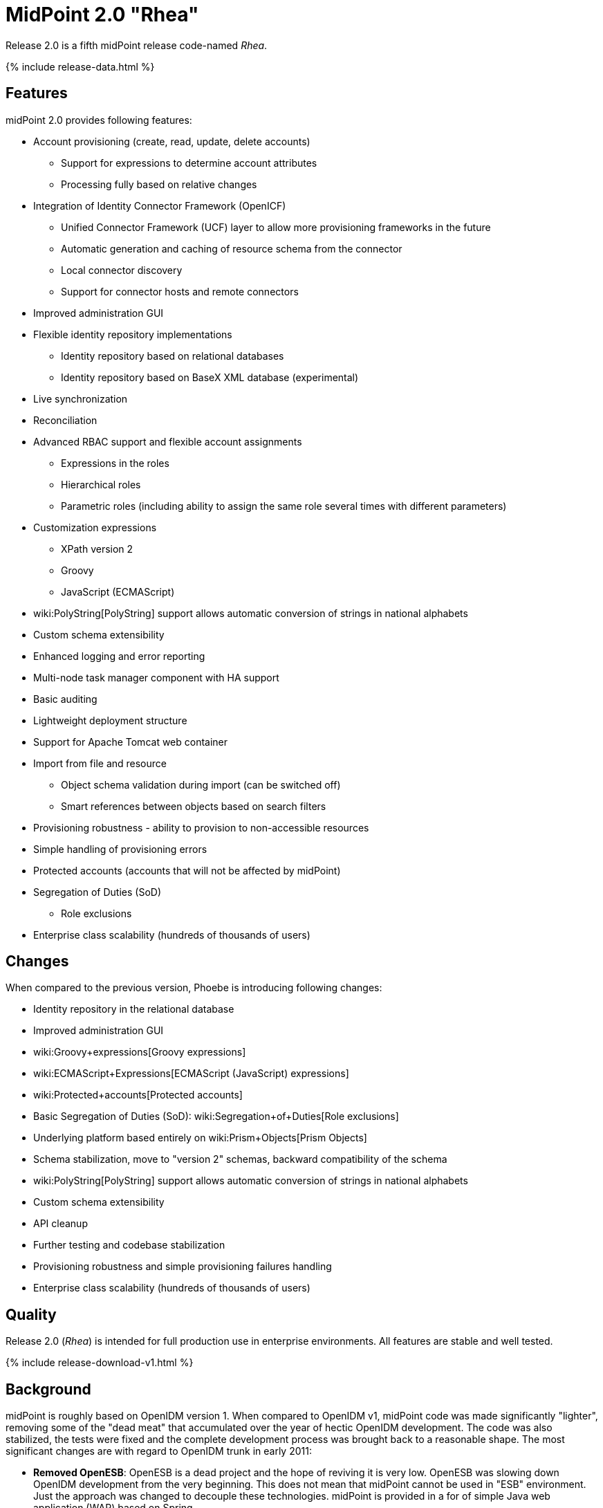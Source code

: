 = MidPoint 2.0 "Rhea"
:page-layout: release-skeleton
:page-release-version: 2.0
:page-wiki-name: Release 2.0
:page-liquid:

Release {page-release-version} is a fifth midPoint release code-named _Rhea_.

++++
{% include release-data.html %}
++++
== Features

midPoint 2.0 provides following features:

* Account provisioning (create, read, update, delete accounts)


** Support for expressions to determine account attributes

** Processing fully based on relative changes



* Integration of Identity Connector Framework (OpenICF)


** Unified Connector Framework (UCF) layer to allow more provisioning frameworks in the future

** Automatic generation and caching of resource schema from the connector

** Local connector discovery

** Support for connector hosts and remote connectors



* Improved administration GUI

* Flexible identity repository implementations


** Identity repository based on relational databases

** Identity repository based on BaseX XML database (experimental)



* Live synchronization

* Reconciliation

* Advanced RBAC support and flexible account assignments


** Expressions in the roles

** Hierarchical roles

** Parametric roles (including ability to assign the same role several times with different parameters)



* Customization expressions


** XPath version 2

** Groovy

** JavaScript (ECMAScript)



* wiki:PolyString[PolyString] support allows automatic conversion of strings in national alphabets

* Custom schema extensibility

* Enhanced logging and error reporting

* Multi-node task manager component with HA support

* Basic auditing

* Lightweight deployment structure

* Support for Apache Tomcat web container

* Import from file and resource


** Object schema validation during import (can be switched off)

** Smart references between objects based on search filters



* Provisioning robustness - ability to provision to non-accessible resources

* Simple handling of provisioning errors

* Protected accounts (accounts that will not be affected by midPoint)

* Segregation of Duties (SoD)


** Role exclusions

* Enterprise class scalability (hundreds of thousands of users)


== Changes

When compared to the previous version, Phoebe is introducing following changes:

* Identity repository in the relational database

* Improved administration GUI

* wiki:Groovy+expressions[Groovy expressions]

* wiki:ECMAScript+Expressions[ECMAScript (JavaScript) expressions]

* wiki:Protected+accounts[Protected accounts]

* Basic Segregation of Duties (SoD): wiki:Segregation+of+Duties[Role exclusions]

* Underlying platform based entirely on wiki:Prism+Objects[Prism Objects]

* Schema stabilization, move to "version 2" schemas, backward compatibility of the schema

* wiki:PolyString[PolyString] support allows automatic conversion of strings in national alphabets

* Custom schema extensibility

* API cleanup

* Further testing and codebase stabilization

* Provisioning robustness and simple provisioning failures handling

* Enterprise class scalability (hundreds of thousands of users)


== Quality

Release 2.0 (_Rhea_) is intended for full production use in enterprise environments.
All features are stable and well tested.


++++
{% include release-download-v1.html %}
++++

== Background

midPoint is roughly based on OpenIDM version 1. When compared to OpenIDM v1, midPoint code was made significantly "lighter", removing some of the "dead meat" that accumulated over the year of hectic OpenIDM development.
The code was also stabilized, the tests were fixed and the complete development process was brought back to a reasonable shape.
The most significant changes are with regard to OpenIDM trunk in early 2011:

* *Removed OpenESB*: OpenESB is a dead project and the hope of reviving it is very low.
OpenESB was slowing down OpenIDM development from the very beginning.
This does not mean that midPoint cannot be used in "ESB" environment.
Just the approach was changed to decouple these technologies.
midPoint is provided in a for of simple Java web application (WAR) based on Spring.

* *Removed Glassfish dependency*: midPoint is no longer dependent on a specific application server.
The primary development and testing platform is now Apache Tomcat.

* *Simplified build*: The build system was completely revamped.
The new build system is much simpler and based on a "pure" maven without any hacks.

* *Fixed unit tests*: The unit tests were reviewed, deprecated unit tests were removed and the tests that are still needed were fixed.
The tests would deserve better cleanup, but they are all passing now.
And that's how it shall remain from this point on.

* *Architecture update*: New wiki was created with an up-to-date information on current midPoint implementation and also the design.
The UML models were updated as well, removing unnecessary components exactly as it happened in the code.

* *Refactoring of vital components*: IDM Model, provisioning and repository were significantly refactored for a better code structure and improved readability.

* *Improved GUI*: The GUI has been improved for usability.

* *Error reporting*: Errors are displayed more sophisticated composite result GUI.

* *Logging*: Logging subsystem was switched to logback, has support for MDC-based subsystem marking, the log messages were cleaned up.

* *Resource Schema*: Resource schema is automatically generated.

* *Connector and Connector Host*: Connectors are described by repository objects, including generated connector schema.
Connector hosts are supported.

* *Relative change model*

* *Auditing*

* *RBAC*

* *RDB repository*: Support for efficient identity repository based on relational database

* *Improved administration GUI*

For the full project background see the wiki:midPoint+History[midPoint History] page.


== Known Issues

. GUI does not support account assignments (link:https://jira.evolveum.com/browse/MID-736[https://jira.evolveum.com/browse/MID-736])

. Automatic re-creation of accidentally deleted account does not work yet (link:https://jira.evolveum.com/browse/MID-783[https://jira.evolveum.com/browse/MID-783])

. Combining direct account management with assignments may cause problems on resource that do not tolerate duplicate attribute values (link:https://jira.evolveum.com/browse/MID-784[https://jira.evolveum.com/browse/MID-784])

. Removing a role that is assigned multiple times does too much (link:https://jira.evolveum.com/browse/MID-785[https://jira.evolveum.com/browse/MID-785])

. Protected accounts seems not to work in reconciliation (link:https://jira.evolveum.com/browse/MID-786[https://jira.evolveum.com/browse/MID-786])

. "Name" field in user form is not shown as mandatory (link:https://jira.evolveum.com/browse/MID-789[https://jira.evolveum.com/browse/MID-789])


=== Change secret key in keystore

To generate new secret key (with different key size), you have to proceed through this steps:

. shudtown midpoint

. find JCEKS keystore in midpoint.home (by default it's keystore.jceks, but file name can be different)

. generate new key +
`keytool -genseckey -alias <SOME_ALIAS> -keystore <KEYSTORE_FILENAME> -storetype jceks -keyalg AES -keysize <KEY_SIZE>` +

Supported key sizes are: 128 (doesn't require JCE), 192 and 256 (JCE required)

. change configuration in config.xml in midpoint.home +
`<encryptionKeyAlias>default</encryptionKeyAlias>` change 'default' to <SOME\_ALIAS>

. add/edit <xmlCipher></xmlCipher> in <keystore> element.
You can use smaller cipher key size for encryption.
For: +

AES\_128 use "http://www.w3.org/2001/04/xmlenc#aes128-cbc" +

AES\_256 use "http://www.w3.org/2001/04/xmlenc#aes256-cbc" +

AES\_192 use "http://www.w3.org/2001/04/xmlenc#aes192-cbc" +

without quotation.
This element is optional, if it doesn't exist AES\_128 is used.

. From now every encryption operation uses new key, for decryption old key is used.
